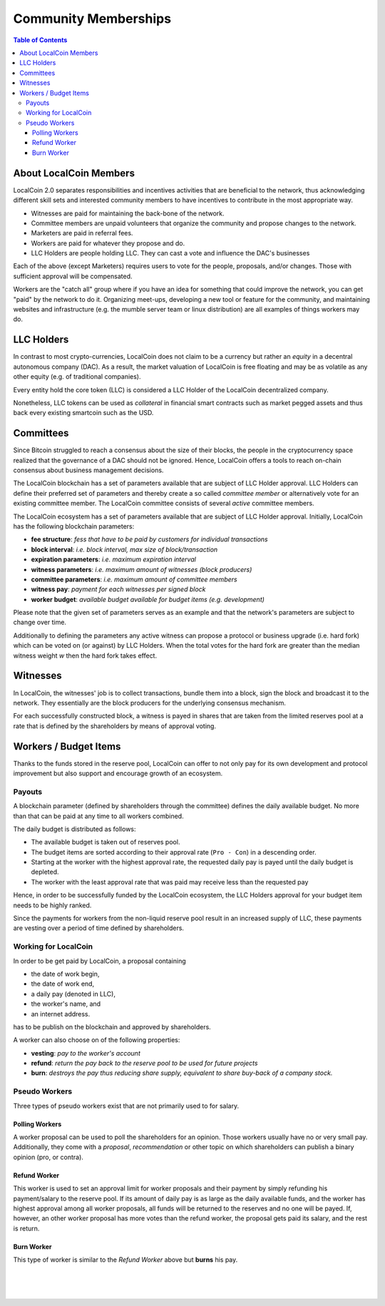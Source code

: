 
**********************
Community Memberships
**********************


.. contents:: Table of Contents
   :local:
   
About LocalCoin Members  
============================== 

LocalCoin 2.0 separates responsibilities and incentives activities that are beneficial to the network, thus acknowledging different skill sets and interested community members to have incentives to contribute in the most appropriate way.

* Witnesses are paid for maintaining the back-bone of the network.
* Committee members are unpaid volunteers that organize the community and propose changes to the network.
* Marketers are paid in referral fees.
* Workers are paid for whatever they propose and do.
* LLC Holders are people holding LLC. They can cast a vote and influence the DAC's businesses

Each of the above (except Marketers) requires users to vote for the people, proposals, and/or changes. Those with sufficient approval will be compensated.

Workers are the "catch all" group where if you have an idea for something that could improve the network, you can get "paid" by the network to do it. Organizing meet-ups, developing a new tool or feature for the community, and maintaining websites and infrastructure (e.g. the mumble server team or linux distribution) are all examples of things workers may do.
   
   
LLC Holders
========================

In contrast to most crypto-currencies, LocalCoin does not claim to be a currency but rather an *equity* in a decentral autonomous company (DAC). As a result, the market valuation of LocalCoin is free floating and may be as volatile as any other equity (e.g. of traditional companies).

Every entity hold the core token (LLC) is considered a LLC Holder of the LocalCoin decentralized company.

Nonetheless, LLC tokens can be used as *collateral* in financial smart contracts such as market pegged assets and thus back every existing smartcoin such as the USD.


Committees
========================

Since Bitcoin struggled to reach a consensus about the size of their blocks, the people in the cryptocurrency space realized that the governance of a DAC should not be ignored. Hence, LocalCoin offers a tools to reach on-chain consensus about business management decisions.

The LocalCoin blockchain has a set of parameters available that are subject of LLC Holder approval. LLC Holders can define their preferred set of parameters and thereby create a so called *committee member* or alternatively vote for an existing committee member. The LocalCoin committee consists of several *active* committee members.

The LocalCoin ecosystem has a set of parameters available that are subject of LLC Holder approval. Initially, LocalCoin has the following blockchain parameters:

* **fee structure**:         *fess that have to be paid by customers for individual transactions*
* **block interval**:        *i.e. block interval, max size of block/transaction*
* **expiration parameters**: *i.e. maximum expiration interval*
* **witness parameters**:    *i.e. maximum amount of witnesses (block producers)*
* **committee parameters**:  *i.e. maximum amount of committee members*
* **witness pay**:           *payment for each witnesses per signed block*
* **worker budget**:         *available budget available for budget items (e.g. development)*

Please note that the given set of parameters serves as an example and that the network's parameters are subject to change over time.

Additionally to defining the parameters any active witness can propose a protocol or business upgrade (i.e. hard fork) which can be voted on (or against) by LLC Holders. When the total votes for the hard fork are greater than the median witness weight `w` then the hard fork takes effect.


Witnesses
========================

In LocalCoin, the witnesses' job is to collect transactions, bundle them into a block, sign the block and broadcast it to the network. They essentially are the block producers for the underlying consensus mechanism.

For each successfully constructed block, a witness is payed in shares that are taken from the limited reserves pool at a rate that is defined by the shareholders by means of approval voting.


Workers / Budget Items
========================
Thanks to the funds stored in the reserve pool, LocalCoin can offer to not only pay for its own development and protocol improvement but also support and encourage growth of an ecosystem.


Payouts
--------------

A blockchain parameter (defined by shareholders through the committee) defines the daily available budget. No more than that can be paid at any time to all workers combined.

The daily budget is distributed as follows:

* The available budget is taken out of reserves pool.
* The budget items are sorted according to their approval rate (``Pro - Con``) in a descending order.
* Starting at the worker with the highest approval rate, the requested daily pay is payed until the daily budget is depleted.
* The worker with the least approval rate that was paid may receive less than the requested pay

Hence, in order to be successfully funded by the LocalCoin ecosystem, the LLC Holders approval for your budget item needs to be highly ranked.

Since the payments for workers from the non-liquid reserve pool result in an increased supply of LLC, these payments are vesting over a period of time defined by shareholders.

Working for LocalCoin
---------------------------------

In order to be get paid by LocalCoin, a proposal containing

* the date of work begin,
* the date of work end,
* a daily pay (denoted in LLC),
* the worker's name, and
* an internet address.

has to be publish on the blockchain and approved by shareholders.

A worker can also choose on of the following properties:

* **vesting**: *pay to the worker's account*
* **refund**:  *return the pay back to the reserve pool to be used for future projects*
* **burn**:    *destroys the pay thus reducing share supply, equivalent to share buy-back of a company stock.*

Pseudo Workers
---------------------------------

Three types of pseudo workers exist that are not primarily used to for salary.

Polling Workers
^^^^^^^^^^^^^^^^^^^^

A worker proposal can be used to poll the shareholders for an opinion. Those workers usually have no or very small pay. Additionally, they come with a *proposal*, *recommendation* or other topic on which shareholders can publish a binary opinion (pro, or contra).

Refund Worker
^^^^^^^^^^^^^^^^

This worker is used to set an approval limit for worker proposals and their payment by simply refunding his payment/salary to the reserve pool. If its amount of daily pay is as large as the daily available funds, and the worker has highest approval among all worker proposals, all funds will be returned to the reserves and no one will be payed. If, however, an other worker proposal has
more votes than the refund worker, the proposal gets paid its salary, and the rest is return.

Burn Worker
^^^^^^^^^^^^^^

This type of worker is similar to the *Refund Worker* above but **burns** his pay.



|

|

|